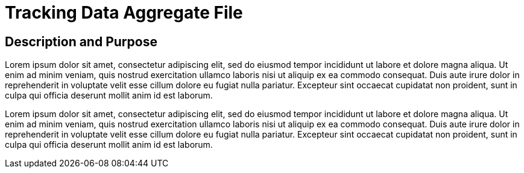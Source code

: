 = Tracking Data Aggregate File

== Description and Purpose

Lorem ipsum dolor sit amet, consectetur adipiscing elit, sed do eiusmod tempor incididunt ut labore et dolore magna aliqua. 
Ut enim ad minim veniam, quis nostrud exercitation ullamco laboris nisi ut aliquip ex ea commodo consequat. 
Duis aute irure dolor in reprehenderit in voluptate velit esse cillum dolore eu fugiat nulla pariatur. 
Excepteur sint occaecat cupidatat non proident, sunt in culpa qui officia deserunt mollit anim id est laborum.

Lorem ipsum dolor sit amet, consectetur adipiscing elit, sed do eiusmod tempor incididunt ut labore et dolore magna aliqua. 
Ut enim ad minim veniam, quis nostrud exercitation ullamco laboris nisi ut aliquip ex ea commodo consequat. 
Duis aute irure dolor in reprehenderit in voluptate velit esse cillum dolore eu fugiat nulla pariatur. 
Excepteur sint occaecat cupidatat non proident, sunt in culpa qui officia deserunt mollit anim id est laborum.
